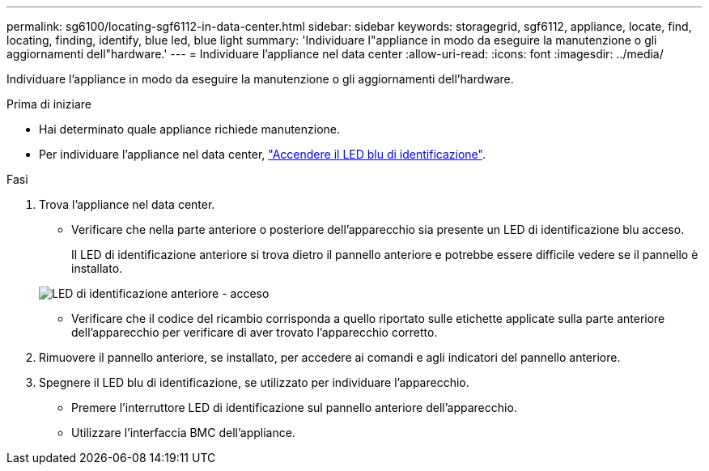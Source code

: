 ---
permalink: sg6100/locating-sgf6112-in-data-center.html 
sidebar: sidebar 
keywords: storagegrid, sgf6112, appliance, locate, find, locating, finding, identify, blue led, blue light 
summary: 'Individuare l"appliance in modo da eseguire la manutenzione o gli aggiornamenti dell"hardware.' 
---
= Individuare l'appliance nel data center
:allow-uri-read: 
:icons: font
:imagesdir: ../media/


[role="lead"]
Individuare l'appliance in modo da eseguire la manutenzione o gli aggiornamenti dell'hardware.

.Prima di iniziare
* Hai determinato quale appliance richiede manutenzione.
* Per individuare l'appliance nel data center, link:turning-sgf6112-identify-led-on-and-off.html["Accendere il LED blu di identificazione"].


.Fasi
. Trova l'appliance nel data center.
+
** Verificare che nella parte anteriore o posteriore dell'apparecchio sia presente un LED di identificazione blu acceso.
+
Il LED di identificazione anteriore si trova dietro il pannello anteriore e potrebbe essere difficile vedere se il pannello è installato.

+
image::../media/sgf6112_front_panel_service_led_on.png[LED di identificazione anteriore - acceso]

** Verificare che il codice del ricambio corrisponda a quello riportato sulle etichette applicate sulla parte anteriore dell'apparecchio per verificare di aver trovato l'apparecchio corretto.


. Rimuovere il pannello anteriore, se installato, per accedere ai comandi e agli indicatori del pannello anteriore.
. Spegnere il LED blu di identificazione, se utilizzato per individuare l'apparecchio.
+
** Premere l'interruttore LED di identificazione sul pannello anteriore dell'apparecchio.
** Utilizzare l'interfaccia BMC dell'appliance.



